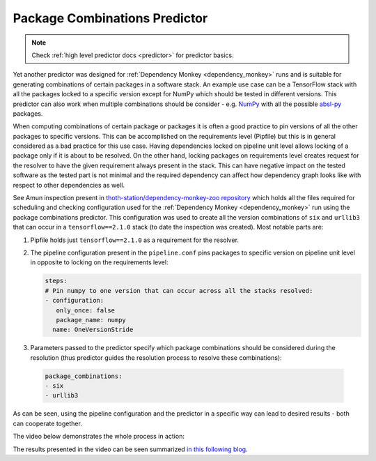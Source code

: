 .. _package_combinations:

Package Combinations Predictor
------------------------------

.. note::

  Check :ref:`high level predictor docs <predictor>` for predictor basics.

Yet another predictor was designed for :ref:`Dependency Monkey
<dependency_monkey>` runs and is suitable for generating combinations of
certain packages in a software stack. An example use case can be a TensorFlow
stack with all the packages locked to a specific version except for NumPy which
should be tested in different versions. This predictor can also work when
multiple combinations should be consider - e.g.  `NumPy
<https://pypi.org/project/numpy>`__ with all the possible `absl-py
<https://pypi.org/project/absl-py>`__ packages.

When computing combinations of certain package or packages it is often a good
practice to pin versions of all the other packages to specific versions. This
can be accomplished on the requirements level (Pipfile) but this is in general
considered as a bad practice for this use case. Having dependencies locked on
pipeline unit level allows locking of a package only if it is about to be
resolved. On the other hand, locking packages on requirements level creates
request for the resolver to have the given requirement always present in the
stack. This can have negative impact on the tested software as the tested part
is not minimal and the required dependency can affect how dependency graph
looks like with respect to other dependencies as well.

See Amun inspection present in `thoth-station/dependency-monkey-zoo repository
<https://github.com/thoth-station/dependency-monkey-zoo/tree/master/tensorflow/inspection-2020-09-08.1>`__
which holds all the files required for scheduling and checking configuration
used for the :ref:`Dependency Monkey <dependency_monkey>` run using the package
combinations predictor.  This configuration was used to create all the version
combinations of ``six`` and ``urllib3`` that can occur in a
``tensorflow==2.1.0`` stack (to date the inspection was created). Most notable
parts are:

1. Pipfile holds just ``tensorflow==2.1.0`` as a requirement for the resolver.

2. The pipeline configuration present in the ``pipeline.conf`` pins packages to
   specific version on pipeline unit level in opposite to locking on the
   requirements level:

   .. code-block:: yaml

     steps:
     # Pin numpy to one version that can occur across all the stacks resolved:
     - configuration:
        only_once: false
        package_name: numpy
       name: OneVersionStride

3. Parameters passed to the predictor specify which package combinations should
   be considered during the resolution (thus predictor guides the resolution
   process to resolve these combinations):

  .. code-block:: yaml

    package_combinations:
    - six
    - urllib3

As can be seen, using the pipeline configuration and the predictor in a
specific way can lead to desired results - both can cooperate together.

The video below demonstrates the whole process in action:

.. raw:: html

    <div style="position: relative; padding-bottom: 56.25%; height: 0; overflow: hidden; max-width: 100%; height: auto;">
        <iframe src="https://www.youtube.com/embed/S3hFn8KRsKc" frameborder="0" allowfullscreen style="position: absolute; top: 0; left: 0; width: 100%; height: 100%;"></iframe>
    </div>

The results presented in the video can be seen summarized `in this following
blog <https://developers.redhat.com/blog/2020/09/30/ai-software-stack-inspection-with-thoth-and-tensorflow/?sc_cid=7013a000002gbzfAAA>`__.
